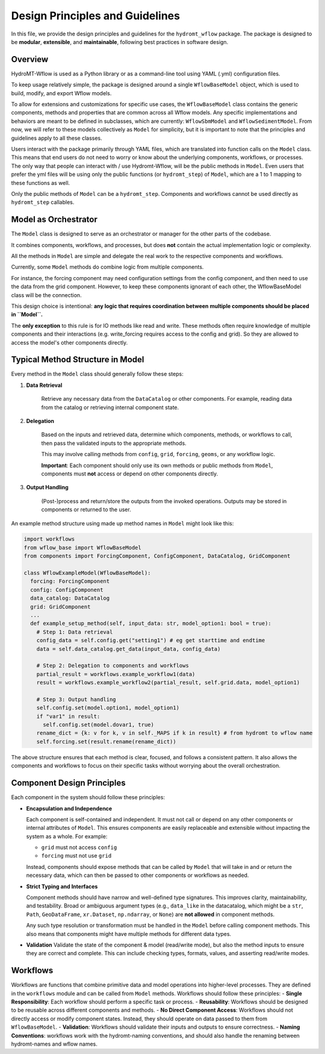 Design Principles and Guidelines
================================

In this file, we provide the design principles and guidelines for the ``hydromt_wflow`` package.
The package is designed to be **modular**, **extensible**, and **maintainable**, following best practices in software design.

.. _software_design:

Overview
--------

HydroMT-Wflow is used as a Python library or as a command-line tool using YAML (.yml) configuration files.

To keep usage relatively simple, the package is designed around a single ``WflowBaseModel`` object, which is used to build, modify, and export Wflow models.

To allow for extensions and customizations for specific use cases, the ``WflowBaseModel`` class contains the generic components, methods and properties that are common across all Wflow models.
Any specific implementations and behaviors are meant to be defined in subclasses, which are currently: ``WflowSbmModel`` and ``WflowSedimentModel``.
From now, we will refer to these models collectively as ``Model`` for simplicity, but it is important to note that the principles and guidelines apply to all these classes.

Users interact with the package primarily through YAML files, which are translated into function calls on the ``Model`` class.
This means that end users do not need to worry or know about the underlying components, workflows, or processes.
The only way that people can interact with / use Hydromt-Wflow, will be the public methods in ``Model``.
Even users that prefer the yml files will be using only the public functions (or ``hydromt_step``) of ``Model``, which are a 1 to 1 mapping to these functions as well.

Only the public methods of ``Model`` can be a ``hydromt_step``.
Components and workflows cannot be used directly as ``hydromt_step`` callables.

Model as Orchestrator
------------------------------

The ``Model`` class is designed to serve as an orchestrator or manager for the other parts of the codebase.

It combines components, workflows, and processes, but does **not** contain the actual implementation logic or complexity.

All the methods in ``Model`` are simple and delegate the real work to the respective components and workflows.

Currently, some ``Model`` methods do combine logic from multiple components.

For instance, the forcing component may need configuration settings from the config component, and then need to use the data from the grid component. However, to keep these components ignorant of each other, the WflowBaseModel class will be the connection.

This design choice is intentional: **any logic that requires coordination between multiple components should be placed in ``Model``.**

The **only exception** to this rule is for IO methods like read and write. These methods often require knowledge of multiple components and their interactions (e.g. write_forcing requires access to the config and grid). So they are allowed to access the model's other components directly.

Typical Method Structure in Model
------------------------------------------

Every method in the ``Model`` class should generally follow these steps:

1. **Data Retrieval**

    Retrieve any necessary data from the ``DataCatalog`` or other components.
    For example, reading data from the catalog or retrieving internal component state.

2. **Delegation**

    Based on the inputs and retrieved data, determine which components, methods, or workflows to call, then pass the validated inputs to the appropriate methods.

    This may involve calling methods from ``config``, ``grid``, ``forcing``, ``geoms``, or any workflow logic.

    **Important**: Each component should only use its own methods or public methods from ``Model``, components must **not** access or depend on other components directly.

3. **Output Handling**

    (Post-)process and return/store the outputs from the invoked operations.
    Outputs may be stored in components or returned to the user.

An example method structure using made up method names in ``Model`` might look like this:

.. code-block:: python

  import workflows
  from wflow_base import WflowBaseModel
  from components import ForcingComponent, ConfigComponent, DataCatalog, GridComponent

  class WflowExampleModel(WflowBaseModel):
    forcing: ForcingComponent
    config: ConfigComponent
    data_catalog: DataCatalog
    grid: GridComponent
    ...
    def example_setup_method(self, input_data: str, model_option1: bool = true):
      # Step 1: Data retrieval
      config_data = self.config.get("setting1") # eg get starttime and endtime
      data = self.data_catalog.get_data(input_data, config_data)

      # Step 2: Delegation to components and workflows
      partial_result = workflows.example_workflow1(data)
      result = workflows.example_workflow2(partial_result, self.grid.data, model_option1)

      # Step 3: Output handling
      self.config.set(model.option1, model_option1)
      if "var1" in result:
        self.config.set(model.dovar1, true)
      rename_dict = {k: v for k, v in self._MAPS if k in result} # from hydromt to wflow name
      self.forcing.set(result.rename(rename_dict))

The above structure ensures that each method is clear, focused, and follows a consistent pattern.
It also allows the components and workflows to focus on their specific tasks without worrying about the overall orchestration.

Component Design Principles
---------------------------

Each component in the system should follow these principles:

- **Encapsulation and Independence**

  Each component is self-contained and independent.
  It must not call or depend on any other components or internal attributes of ``Model``.
  This ensures components are easily replaceable and extensible without impacting the system as a whole.
  For example:

  - ``grid`` must not access ``config``

  - ``forcing`` must not use ``grid``

  Instead, components should expose methods that can be called by ``Model`` that will take in and or return the necessary data, which can then be passed to other components or workflows as needed.

- **Strict Typing and Interfaces**

  Component methods should have narrow and well-defined type signatures.
  This improves clarity, maintainability, and testability.
  Broad or ambiguous argument types (e.g., ``data_like`` in the datacatalog, which might be a ``str``, ``Path``, ``GeoDataFrame``, ``xr.Dataset``, ``np.ndarray``, or ``None``) are **not allowed** in component methods.

  Any such type resolution or transformation must be handled in the ``Model`` before calling component methods.
  This also means that components might have multiple methods for different data types.

- **Validation**
  Validate the state of the component & model (read/write mode), but also the method inputs to ensure they are correct and complete.
  This can include checking types, formats, values, and asserting read/write modes.


Workflows
---------
Workflows are functions that combine primitive data and model operations into higher-level processes.
They are defined in the ``workflows`` module and can be called from ``Model`` methods.
Workflows should follow these principles:
- **Single Responsibility**: Each workflow should perform a specific task or process.
- **Reusability**: Workflows should be designed to be reusable across different components and methods.
- **No Direct Component Access**: Workflows should not directly access or modify component states. Instead, they should operate on data passed to them from ``WflowBaseModel``.
- **Validation**: Workflows should validate their inputs and outputs to ensure correctness.
- **Naming Conventions**: workflows work with the hydromt-naming conventions, and should also handle the renaming between hydromt-names and wflow names.
